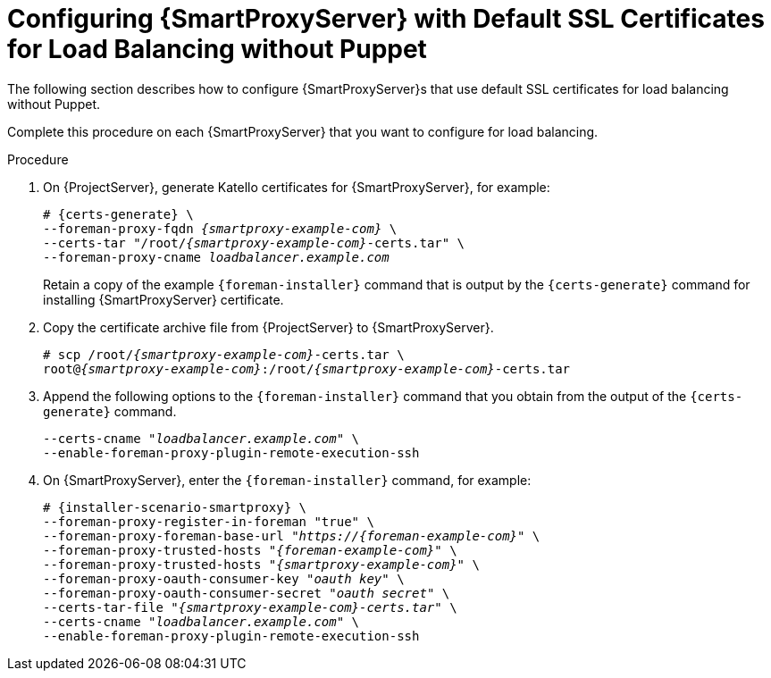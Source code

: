 [id='configuring-capsule-server-with-default-ssl-certificates-for-load-balancing-without-puppet']
= Configuring {SmartProxyServer} with Default SSL Certificates for Load Balancing without Puppet

The following section describes how to configure {SmartProxyServer}s that use default SSL certificates for load balancing without Puppet.

Complete this procedure on each {SmartProxyServer} that you want to configure for load balancing.

.Procedure

. On {ProjectServer}, generate Katello certificates for {SmartProxyServer}, for example:
+
[options="nowrap", subs="+quotes,verbatim,attributes"]
----
# {certs-generate} \
--foreman-proxy-fqdn _{smartproxy-example-com}_ \
--certs-tar "/root/_{smartproxy-example-com}_-certs.tar" \
--foreman-proxy-cname _loadbalancer.example.com_
----
+
Retain a copy of the example `{foreman-installer}` command that is output by the `{certs-generate}` command for installing {SmartProxyServer} certificate.

. Copy the certificate archive file from {ProjectServer} to {SmartProxyServer}.
+
[options="nowrap", subs="+quotes,verbatim,attributes"]
----
# scp /root/_{smartproxy-example-com}_-certs.tar \
root@_{smartproxy-example-com}_:/root/__{smartproxy-example-com}__-certs.tar
----

. Append the following options to the `{foreman-installer}` command that you obtain from the output of the `{certs-generate}` command.
+
[options="nowrap", subs="+quotes,verbatim,attributes"]
----
--certs-cname "_loadbalancer.example.com_" \
--enable-foreman-proxy-plugin-remote-execution-ssh
----

. On {SmartProxyServer}, enter the `{foreman-installer}` command, for example:
+
[options="nowrap", subs="+quotes,verbatim,attributes"]
----
# {installer-scenario-smartproxy} \
--foreman-proxy-register-in-foreman "true" \
--foreman-proxy-foreman-base-url "_https://{foreman-example-com}_" \
--foreman-proxy-trusted-hosts "_{foreman-example-com}_" \
--foreman-proxy-trusted-hosts "_{smartproxy-example-com}_" \
--foreman-proxy-oauth-consumer-key "_oauth key_" \
--foreman-proxy-oauth-consumer-secret "_oauth secret_" \
--certs-tar-file "_{smartproxy-example-com}-certs.tar_" \
--certs-cname "_loadbalancer.example.com_" \
--enable-foreman-proxy-plugin-remote-execution-ssh
----
